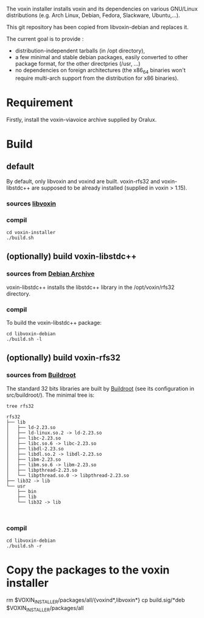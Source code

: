 The voxin installer installs voxin and its dependencies on various GNU/Linux distributions (e.g. Arch Linux, Debian, Fedora, Slackware, Ubuntu,...). 

This git repository has been copied from libvoxin-debian and replaces it.

The current goal is to provide :
- distribution-independent tarballs (in /opt directory), 
- a few minimal and stable debian packages, easily converted to other package format, for the other directpries (/usr, ...) 
- no dependencies on foreign architectures (the x86_64 binaries won't require multi-arch support from the distribution for x86 binaries).

* Requirement
Firstly, install the voxin-viavoice archive supplied by Oralux.

* Build
** default
By default, only libvoxin and voxind are built. 
voxin-rfs32 and voxin-libstdc++ are supposed to be already installed (supplied in voxin > 1.15).

*** sources [[https://github.com/Oralux/libvoxin][libvoxin]] 
*** compil
#+BEGIN_SRC shell
cd voxin-installer
./build.sh
#+END_SRC
	
** (optionally) build voxin-libstdc++
*** sources from [[http://archive.debian.org/debian/pool/main/g/gcc-2.95/${ORIG_NAME}_2.95.4-27_i386.deb][Debian Archive]]

voxin-libstdc++ installs the libstdc++ library in the /opt/voxin/rfs32 directory.

*** compil
To build the voxin-libstdc++ package:

#+BEGIN_SRC shell
cd libvoxin-debian
./build.sh -l
#+END_SRC

** (optionally) build voxin-rfs32
*** sources from [[https://buildroot.org][Buildroot]]
The standard 32 bits libraries are built by [[https://buildroot.org][Buildroot]] (see its configuration in src/buildroot/).
The minimal tree is:

#+BEGIN_SRC shell
tree rfs32

rfs32
├── lib
│   ├── ld-2.23.so
│   ├── ld-linux.so.2 -> ld-2.23.so
│   ├── libc-2.23.so
│   ├── libc.so.6 -> libc-2.23.so
│   ├── libdl-2.23.so
│   ├── libdl.so.2 -> libdl-2.23.so
│   ├── libm-2.23.so
│   ├── libm.so.6 -> libm-2.23.so
│   ├── libpthread-2.23.so
│   └── libpthread.so.0 -> libpthread-2.23.so
├── lib32 -> lib
└── usr
    ├── bin
    ├── lib
    └── lib32 -> lib


#+END_SRC

*** compil

#+BEGIN_SRC shell
cd libvoxin-debian
./build.sh -r
#+END_SRC

* Copy the packages to the voxin installer
rm $VOXIN_INSTALLER/packages/all/{voxind*,libvoxin*}
cp build.sig/*deb $VOXIN_INSTALLER/packages/all

